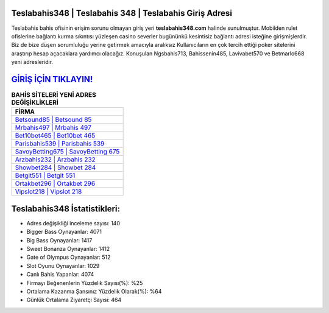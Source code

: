 ﻿Teslabahis348 | Teslabahis 348 | Teslabahis Giriş Adresi
===================================

.. image:: images/teslabahis-giris.jpg
   :width: 600
   
Teslabahis bahis ofisinin erişim sorunu olmayan giriş yeri **teslabahis348.com** halinde sunulmuştur. Mobilden rulet ofislerine bağlantı kurma sıkıntısı yüzleşen casino severler bugününkü kesintisiz bağlantı adresi isteğine girişmişlerdir. Biz de bize düşen sorumluluğu yerine getirmek amacıyla aralıksız Kullanıcıların en çok tercih ettiği poker sitelerini araştırıp hesap açacaklara yardımcı olacağız. Konuşulan Ngsbahis713, Bahissenin485, Lavivabet570 ve Betmarlo668 yeni adresleridir.

`GİRİŞ İÇİN TIKLAYIN! <https://cutt.ly/QwVVg2Vk>`_
==============

.. list-table:: **BAHİS SİTELERİ YENİ ADRES DEĞİŞİKLİKLERİ**
   :widths: 100
   :header-rows: 1

   * - FİRMA
   * - `Betsound85 | Betsound 85 <betsound85-betsound-85-betsound-giris-adresi.html>`_
   * - `Mrbahis497 | Mrbahis 497 <mrbahis497-mrbahis-497-mrbahis-giris-adresi.html>`_
   * - `Bet10bet465 | Bet10bet 465 <bet10bet465-bet10bet-465-bet10bet-giris-adresi.html>`_	 
   * - `Parisbahis539 | Parisbahis 539 <parisbahis539-parisbahis-539-parisbahis-giris-adresi.html>`_	 
   * - `SavoyBetting675 | SavoyBetting 675 <savoybetting675-savoybetting-675-savoybetting-giris-adresi.html>`_ 
   * - `Arzbahis232 | Arzbahis 232 <arzbahis232-arzbahis-232-arzbahis-giris-adresi.html>`_
   * - `Showbet284 | Showbet 284 <showbet284-showbet-284-showbet-giris-adresi.html>`_	 
   * - `Betgit551 | Betgit 551 <betgit551-betgit-551-betgit-giris-adresi.html>`_
   * - `Ortakbet296 | Ortakbet 296 <ortakbet296-ortakbet-296-ortakbet-giris-adresi.html>`_
   * - `Vipslot218 | Vipslot 218 <vipslot218-vipslot-218-vipslot-giris-adresi.html>`_
	 
Teslabahis348 İstatistikleri:
===================================	 
* Adres değişikliği inceleme sayısı: 140
* Bigger Bass Oynayanlar: 4071
* Big Bass Oynayanlar: 1417
* Sweet Bonanza Oynayanlar: 1412
* Gate of Olympus Oynayanlar: 512
* Slot Oyunu Oynayanlar: 1029
* Canlı Bahis Yapanlar: 4074
* Firmayı Beğenenlerin Yüzdelik Sayısı(%): %25
* Ortalama Kazanma Şansınız Yüzdelik Olarak(%): %64
* Günlük Ortalama Ziyaretçi Sayısı: 464

